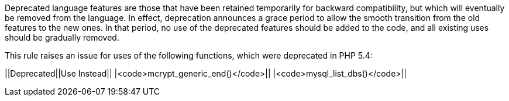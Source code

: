Deprecated language features are those that have been retained temporarily for backward compatibility, but which will eventually be removed from the language. In effect, deprecation announces a grace period to allow the smooth transition from the old features to the new ones. In that period, no use of the deprecated features should be added to the code, and all existing uses should be gradually removed.

This rule raises an issue for uses of the following functions, which were deprecated in PHP 5.4:

||Deprecated||Use Instead||
|<code>mcrypt_generic_end()</code>||
|<code>mysql_list_dbs()</code>||


